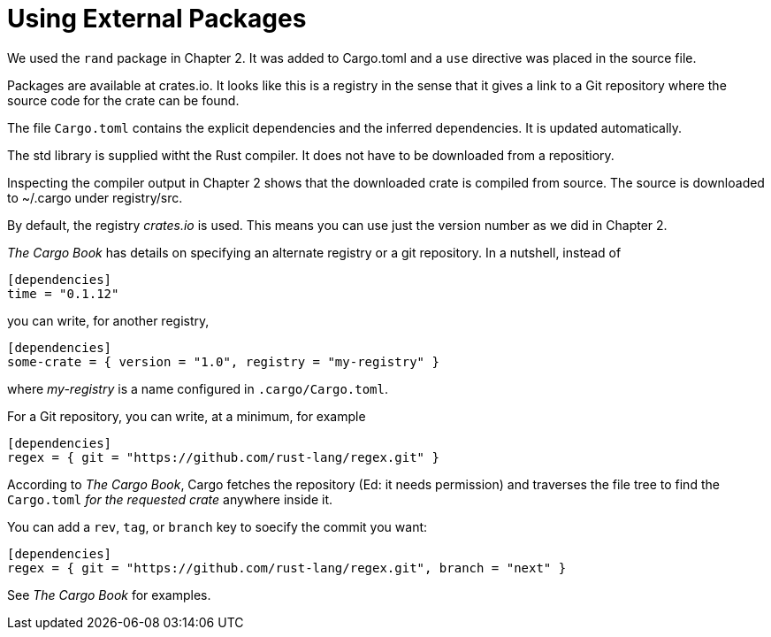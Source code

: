 = Using External Packages
:source-highlighter: highlight.js

We used the `rand` package in Chapter 2.
It was added to Cargo.toml and a `use` directive was placed in the 
source file.

Packages are available at crates.io.
It looks like this is a registry in the sense that it gives a link
to a Git repository where the source code for the crate can be found.

The file `Cargo.toml` contains the explicit dependencies and the
inferred dependencies. It is updated automatically.

The std library is supplied witht the Rust compiler. It does not have to 
be downloaded from a repositiory.

Inspecting the compiler output in Chapter 2 shows that the downloaded
crate is compiled from source. The source is downloaded to ~/.cargo
under registry/src.

By default, the registry _crates.io_ is used. 
This means you can use just the version number as we did in Chapter 2. 

_The Cargo Book_ has details on specifying an alternate registry or
a git repository.
In a nutshell, instead of 

[source,toml]
----
[dependencies]
time = "0.1.12"
----

you can write, for another registry,

[source,toml]
----
[dependencies]
some-crate = { version = "1.0", registry = "my-registry" }
----

where _my-registry_ is a name configured in `.cargo/Cargo.toml`.


For a Git repository, you can write, at a minimum, for example

[source,toml]
----
[dependencies]
regex = { git = "https://github.com/rust-lang/regex.git" }
----

According to _The Cargo Book_, Cargo fetches the repository 
(Ed: it needs permission) and traverses the file tree to find
the `Cargo.toml` _for the requested crate_ anywhere inside it. 

You can add a `rev`, `tag`, or `branch` key to soecify the commit you 
want:

[source,toml]
----
[dependencies]
regex = { git = "https://github.com/rust-lang/regex.git", branch = "next" }
----

See _The Cargo Book_ for examples.

